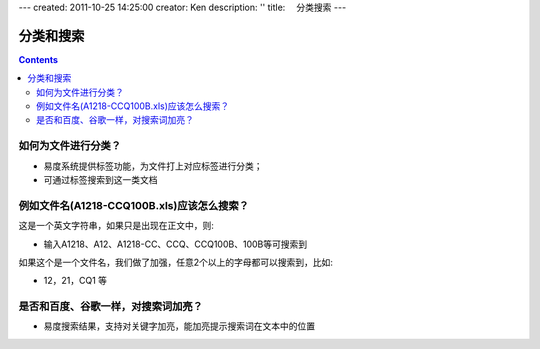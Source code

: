 ---
created: 2011-10-25 14:25:00
creator: Ken
description: ''
title: 　分类搜索
---

==============================
分类和搜索
==============================
.. Contents::

如何为文件进行分类？
==============================
- 易度系统提供标签功能，为文件打上对应标签进行分类；
- 可通过标签搜索到这一类文档


例如文件名(A1218-CCQ100B.xls)应该怎么搜索？
============================================== 
这是一个英文字符串，如果只是出现在正文中，则:

- 输入A1218、A12、A1218-CC、CCQ、CCQ100B、100B等可搜索到

如果这个是一个文件名，我们做了加强，任意2个以上的字母都可以搜索到，比如:

- 12，21，CQ1 等


是否和百度、谷歌一样，对搜索词加亮？
============================================
- 易度搜索结果，支持对关键字加亮，能加亮提示搜索词在文本中的位置

